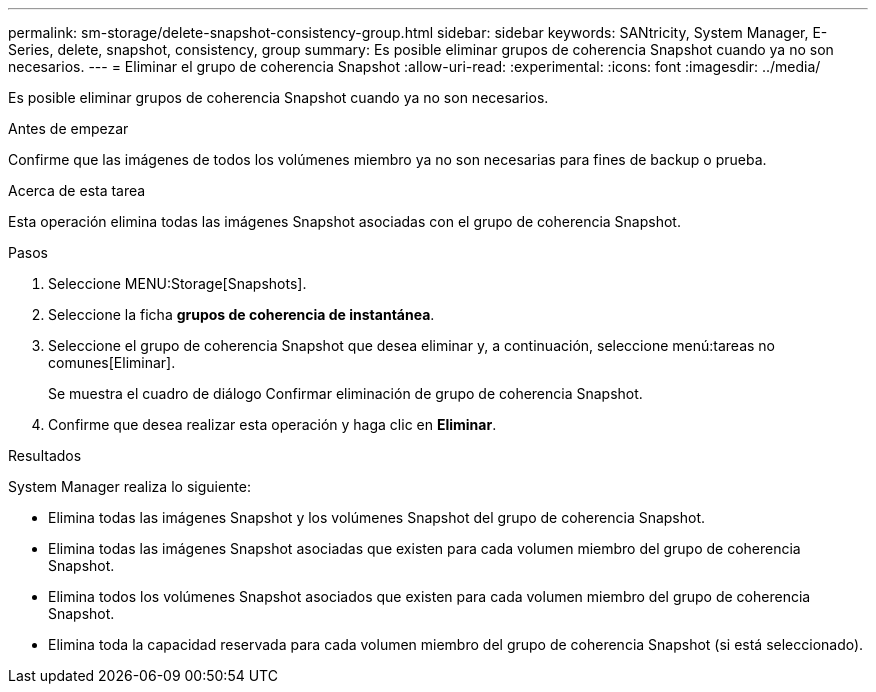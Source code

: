 ---
permalink: sm-storage/delete-snapshot-consistency-group.html 
sidebar: sidebar 
keywords: SANtricity, System Manager, E-Series, delete, snapshot, consistency, group 
summary: Es posible eliminar grupos de coherencia Snapshot cuando ya no son necesarios. 
---
= Eliminar el grupo de coherencia Snapshot
:allow-uri-read: 
:experimental: 
:icons: font
:imagesdir: ../media/


[role="lead"]
Es posible eliminar grupos de coherencia Snapshot cuando ya no son necesarios.

.Antes de empezar
Confirme que las imágenes de todos los volúmenes miembro ya no son necesarias para fines de backup o prueba.

.Acerca de esta tarea
Esta operación elimina todas las imágenes Snapshot asociadas con el grupo de coherencia Snapshot.

.Pasos
. Seleccione MENU:Storage[Snapshots].
. Seleccione la ficha *grupos de coherencia de instantánea*.
. Seleccione el grupo de coherencia Snapshot que desea eliminar y, a continuación, seleccione menú:tareas no comunes[Eliminar].
+
Se muestra el cuadro de diálogo Confirmar eliminación de grupo de coherencia Snapshot.

. Confirme que desea realizar esta operación y haga clic en *Eliminar*.


.Resultados
System Manager realiza lo siguiente:

* Elimina todas las imágenes Snapshot y los volúmenes Snapshot del grupo de coherencia Snapshot.
* Elimina todas las imágenes Snapshot asociadas que existen para cada volumen miembro del grupo de coherencia Snapshot.
* Elimina todos los volúmenes Snapshot asociados que existen para cada volumen miembro del grupo de coherencia Snapshot.
* Elimina toda la capacidad reservada para cada volumen miembro del grupo de coherencia Snapshot (si está seleccionado).


